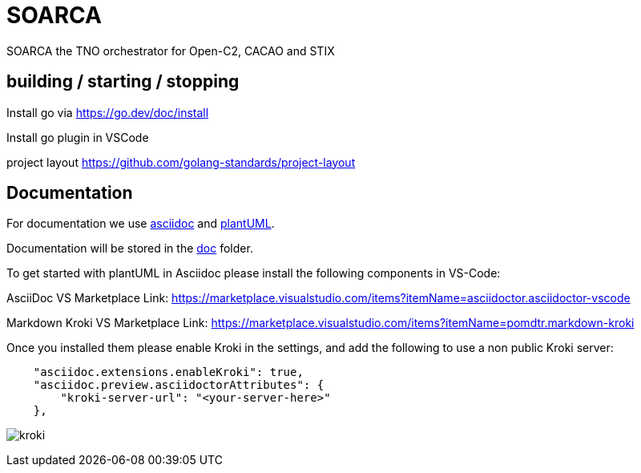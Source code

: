= SOARCA
  
SOARCA the TNO orchestrator for Open-C2, CACAO and STIX


== building / starting / stopping  
Install go via https://go.dev/doc/install 

Install go plugin in VSCode

project layout https://github.com/golang-standards/project-layout

== Documentation
For documentation we use link:https://docs.asciidoctor.org/asciidoc/latest/[asciidoc] and link:https://plantuml.com/[plantUML]. 

Documentation will be stored in the link:doc[doc] folder.

To get started with plantUML in Asciidoc please install the following components in VS-Code:

AsciiDoc  
VS Marketplace Link: https://marketplace.visualstudio.com/items?itemName=asciidoctor.asciidoctor-vscode

Markdown Kroki  
VS Marketplace Link: https://marketplace.visualstudio.com/items?itemName=pomdtr.markdown-kroki


Once you installed them please enable Kroki in the settings, and add the following to use a non public Kroki server:

```
    "asciidoc.extensions.enableKroki": true,
    "asciidoc.preview.asciidoctorAttributes": {
        "kroki-server-url": "<your-server-here>"
    },
```

image:img/kroki.png[]


